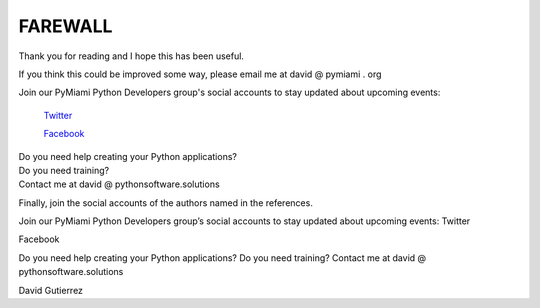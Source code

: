 
.. _ref_11_farewall_david_gutierrez:

FAREWALL
========

Thank you for reading  and I hope  this has been useful.

If you think this could be improved some way, please email me at david @ pymiami . org

|    Join  our PyMiami Python Developers group's social accounts to stay updated about upcoming events:

        `Twitter <https://twitter.com/Py_Miami>`_

        `Facebook <https://www.facebook.com/PythonDevelopersMiami/>`_

|    Do you need help creating your  Python applications?

|    Do you need training?

|    Contact me at david @ pythonsoftware.solutions

Finally, join the social accounts of the authors named in the references.





Join our PyMiami Python Developers group’s social accounts to stay updated about upcoming events:
Twitter

Facebook

Do you need help creating your Python applications?
Do you need training?
Contact me at david @ pythonsoftware.solutions

David Gutierrez


